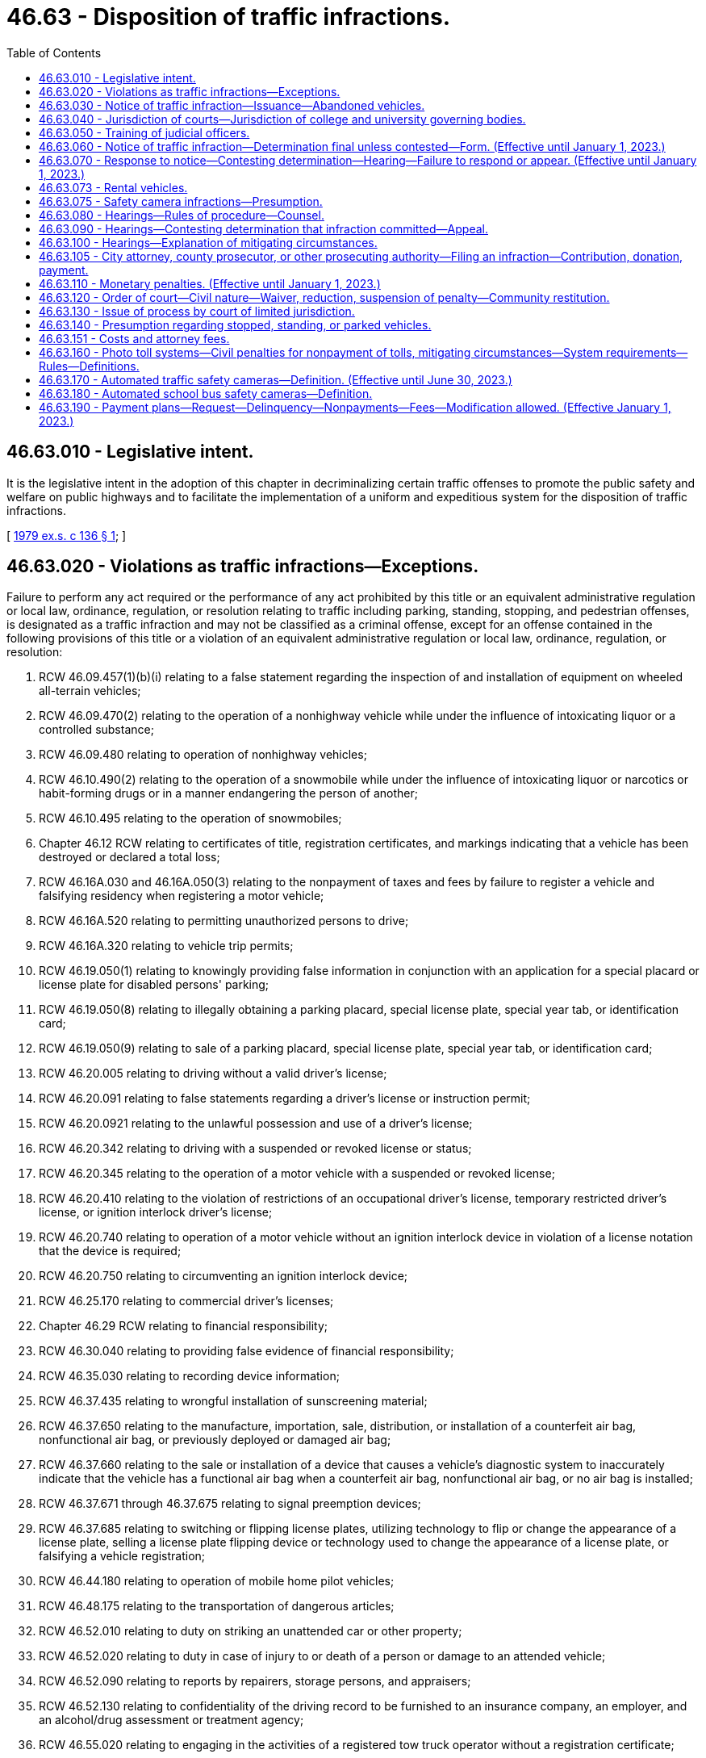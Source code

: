 = 46.63 - Disposition of traffic infractions.
:toc:

== 46.63.010 - Legislative intent.
It is the legislative intent in the adoption of this chapter in decriminalizing certain traffic offenses to promote the public safety and welfare on public highways and to facilitate the implementation of a uniform and expeditious system for the disposition of traffic infractions.

[ http://leg.wa.gov/CodeReviser/documents/sessionlaw/1979ex1c136.pdf?cite=1979%20ex.s.%20c%20136%20§%201[1979 ex.s. c 136 § 1]; ]

== 46.63.020 - Violations as traffic infractions—Exceptions.
Failure to perform any act required or the performance of any act prohibited by this title or an equivalent administrative regulation or local law, ordinance, regulation, or resolution relating to traffic including parking, standing, stopping, and pedestrian offenses, is designated as a traffic infraction and may not be classified as a criminal offense, except for an offense contained in the following provisions of this title or a violation of an equivalent administrative regulation or local law, ordinance, regulation, or resolution:

. RCW 46.09.457(1)(b)(i) relating to a false statement regarding the inspection of and installation of equipment on wheeled all-terrain vehicles;

. RCW 46.09.470(2) relating to the operation of a nonhighway vehicle while under the influence of intoxicating liquor or a controlled substance;

. RCW 46.09.480 relating to operation of nonhighway vehicles;

. RCW 46.10.490(2) relating to the operation of a snowmobile while under the influence of intoxicating liquor or narcotics or habit-forming drugs or in a manner endangering the person of another;

. RCW 46.10.495 relating to the operation of snowmobiles;

. Chapter 46.12 RCW relating to certificates of title, registration certificates, and markings indicating that a vehicle has been destroyed or declared a total loss;

. RCW 46.16A.030 and 46.16A.050(3) relating to the nonpayment of taxes and fees by failure to register a vehicle and falsifying residency when registering a motor vehicle;

. RCW 46.16A.520 relating to permitting unauthorized persons to drive;

. RCW 46.16A.320 relating to vehicle trip permits;

. RCW 46.19.050(1) relating to knowingly providing false information in conjunction with an application for a special placard or license plate for disabled persons' parking;

. RCW 46.19.050(8) relating to illegally obtaining a parking placard, special license plate, special year tab, or identification card;

. RCW 46.19.050(9) relating to sale of a parking placard, special license plate, special year tab, or identification card;

. RCW 46.20.005 relating to driving without a valid driver's license;

. RCW 46.20.091 relating to false statements regarding a driver's license or instruction permit;

. RCW 46.20.0921 relating to the unlawful possession and use of a driver's license;

. RCW 46.20.342 relating to driving with a suspended or revoked license or status;

. RCW 46.20.345 relating to the operation of a motor vehicle with a suspended or revoked license;

. RCW 46.20.410 relating to the violation of restrictions of an occupational driver's license, temporary restricted driver's license, or ignition interlock driver's license;

. RCW 46.20.740 relating to operation of a motor vehicle without an ignition interlock device in violation of a license notation that the device is required;

. RCW 46.20.750 relating to circumventing an ignition interlock device;

. RCW 46.25.170 relating to commercial driver's licenses;

. Chapter 46.29 RCW relating to financial responsibility;

. RCW 46.30.040 relating to providing false evidence of financial responsibility;

. RCW 46.35.030 relating to recording device information;

. RCW 46.37.435 relating to wrongful installation of sunscreening material;

. RCW 46.37.650 relating to the manufacture, importation, sale, distribution, or installation of a counterfeit air bag, nonfunctional air bag, or previously deployed or damaged air bag;

. RCW 46.37.660 relating to the sale or installation of a device that causes a vehicle's diagnostic system to inaccurately indicate that the vehicle has a functional air bag when a counterfeit air bag, nonfunctional air bag, or no air bag is installed;

. RCW 46.37.671 through 46.37.675 relating to signal preemption devices;

. RCW 46.37.685 relating to switching or flipping license plates, utilizing technology to flip or change the appearance of a license plate, selling a license plate flipping device or technology used to change the appearance of a license plate, or falsifying a vehicle registration;

. RCW 46.44.180 relating to operation of mobile home pilot vehicles;

. RCW 46.48.175 relating to the transportation of dangerous articles;

. RCW 46.52.010 relating to duty on striking an unattended car or other property;

. RCW 46.52.020 relating to duty in case of injury to or death of a person or damage to an attended vehicle;

. RCW 46.52.090 relating to reports by repairers, storage persons, and appraisers;

. RCW 46.52.130 relating to confidentiality of the driving record to be furnished to an insurance company, an employer, and an alcohol/drug assessment or treatment agency;

. RCW 46.55.020 relating to engaging in the activities of a registered tow truck operator without a registration certificate;

. RCW 46.55.035 relating to prohibited practices by tow truck operators;

. RCW 46.55.300 relating to vehicle immobilization;

. RCW 46.61.015 relating to obedience to police officers, flaggers, or firefighters;

. RCW 46.61.020 relating to refusal to give information to or cooperate with an officer;

. RCW 46.61.022 relating to failure to stop and give identification to an officer;

. RCW 46.61.024 relating to attempting to elude pursuing police vehicles;

. *RCW 46.61.212(4) relating to reckless endangerment of emergency or work zone workers;

. RCW 46.61.500 relating to reckless driving;

. RCW 46.61.502 and 46.61.504 relating to persons under the influence of intoxicating liquor or drugs;

. RCW 46.61.503 relating to a person under age twenty-one driving a motor vehicle after consuming alcohol;

. RCW 46.61.520 relating to vehicular homicide by motor vehicle;

. RCW 46.61.522 relating to vehicular assault;

. RCW 46.61.5249 relating to first degree negligent driving;

. RCW 46.61.527(4) relating to reckless endangerment of roadway workers;

. RCW 46.61.530 relating to racing of vehicles on highways;

. RCW 46.61.655(7) (a) and (b) relating to failure to secure a load;

. RCW 46.61.685 relating to leaving children in an unattended vehicle with the motor running;

. RCW 46.61.740 relating to theft of motor vehicle fuel;

. RCW 46.64.010 relating to unlawful cancellation of or attempt to cancel a traffic citation;

. RCW 46.64.048 relating to attempting, aiding, abetting, coercing, and committing crimes;

. Chapter 46.65 RCW relating to habitual traffic offenders;

. RCW 46.68.010 relating to false statements made to obtain a refund;

. Chapter 46.70 RCW relating to unfair motor vehicle business practices, except where that chapter provides for the assessment of monetary penalties of a civil nature;

. Chapter 46.72 RCW relating to the transportation of passengers in for hire vehicles;

. RCW 46.72A.060 relating to limousine carrier insurance;

. RCW 46.72A.070 relating to operation of a limousine without a vehicle certificate;

. RCW 46.72A.080 relating to false advertising by a limousine carrier;

. Chapter 46.80 RCW relating to motor vehicle wreckers;

. Chapter 46.82 RCW relating to driver's training schools;

. RCW 46.87.260 relating to alteration or forgery of a cab card, letter of authority, or other temporary authority issued under chapter 46.87 RCW;

. RCW 46.87.290 relating to operation of an unregistered or unlicensed vehicle under chapter 46.87 RCW.

[ http://lawfilesext.leg.wa.gov/biennium/2017-18/Pdf/Bills/Session%20Laws/House/2087.SL.pdf?cite=2018%20c%2018%20§%204[2018 c 18 § 4]; http://lawfilesext.leg.wa.gov/biennium/2015-16/Pdf/Bills/Session%20Laws/Senate/6160-S.SL.pdf?cite=2016%20c%20213%20§%204[2016 c 213 § 4]; http://lawfilesext.leg.wa.gov/biennium/2013-14/Pdf/Bills/Session%20Laws/House/2463-S.SL.pdf?cite=2014%20c%20124%20§%209[2014 c 124 § 9]; http://lawfilesext.leg.wa.gov/biennium/2013-14/Pdf/Bills/Session%20Laws/House/1632-S.SL.pdf?cite=2013%202nd%20sp.s.%20c%2023%20§%2021[2013 2nd sp.s. c 23 § 21]; http://lawfilesext.leg.wa.gov/biennium/2013-14/Pdf/Bills/Session%20Laws/House/1944-S.SL.pdf?cite=2013%20c%20135%20§%202[2013 c 135 § 2]; http://lawfilesext.leg.wa.gov/biennium/2009-10/Pdf/Bills/Session%20Laws/House/2464-S.SL.pdf?cite=2010%20c%20252%20§%203[2010 c 252 § 3]; http://lawfilesext.leg.wa.gov/biennium/2009-10/Pdf/Bills/Session%20Laws/Senate/6379.SL.pdf?cite=2010%20c%20161%20§%201125[2010 c 161 § 1125]; http://lawfilesext.leg.wa.gov/biennium/2009-10/Pdf/Bills/Session%20Laws/Senate/6239-S.SL.pdf?cite=2010%20c%208%20§%209077[2010 c 8 § 9077]; http://lawfilesext.leg.wa.gov/biennium/2009-10/Pdf/Bills/Session%20Laws/Senate/5574-S.SL.pdf?cite=2009%20c%20485%20§%206[2009 c 485 § 6]; http://lawfilesext.leg.wa.gov/biennium/2007-08/Pdf/Bills/Session%20Laws/House/3254-S2.SL.pdf?cite=2008%20c%20282%20§%2011[2008 c 282 § 11]; http://lawfilesext.leg.wa.gov/biennium/2005-06/Pdf/Bills/Session%20Laws/House/1478-S.SL.pdf?cite=2005%20c%20431%20§%202[2005 c 431 § 2]; http://lawfilesext.leg.wa.gov/biennium/2005-06/Pdf/Bills/Session%20Laws/House/1241.SL.pdf?cite=2005%20c%20323%20§%203[2005 c 323 § 3]; http://lawfilesext.leg.wa.gov/biennium/2005-06/Pdf/Bills/Session%20Laws/House/1113-S.SL.pdf?cite=2005%20c%20183%20§%2010[2005 c 183 § 10]; http://lawfilesext.leg.wa.gov/biennium/2003-04/Pdf/Bills/Session%20Laws/House/2660-S.SL.pdf?cite=2004%20c%2095%20§%2014[2004 c 95 § 14]; http://lawfilesext.leg.wa.gov/biennium/2003-04/Pdf/Bills/Session%20Laws/Senate/5117-S.SL.pdf?cite=2003%20c%2033%20§%204[2003 c 33 § 4]; http://lawfilesext.leg.wa.gov/biennium/2001-02/Pdf/Bills/Session%20Laws/House/1895.SL.pdf?cite=2001%20c%20325%20§%204[2001 c 325 § 4]; http://lawfilesext.leg.wa.gov/biennium/1999-00/Pdf/Bills/Session%20Laws/Senate/5301.SL.pdf?cite=1999%20c%2086%20§%206[1999 c 86 § 6]; http://lawfilesext.leg.wa.gov/biennium/1997-98/Pdf/Bills/Session%20Laws/Senate/6190-S2.SL.pdf?cite=1998%20c%20294%20§%203[1998 c 294 § 3]; prior:  1997 c 229 § 13; http://lawfilesext.leg.wa.gov/biennium/1997-98/Pdf/Bills/Session%20Laws/Senate/5060-S.SL.pdf?cite=1997%20c%2066%20§%208[1997 c 66 § 8]; prior:  1996 c 307 § 6; http://lawfilesext.leg.wa.gov/biennium/1995-96/Pdf/Bills/Session%20Laws/House/2150-S.SL.pdf?cite=1996%20c%20287%20§%207[1996 c 287 § 7]; http://lawfilesext.leg.wa.gov/biennium/1995-96/Pdf/Bills/Session%20Laws/House/2692.SL.pdf?cite=1996%20c%2093%20§%203[1996 c 93 § 3]; http://lawfilesext.leg.wa.gov/biennium/1995-96/Pdf/Bills/Session%20Laws/House/2551.SL.pdf?cite=1996%20c%2087%20§%2021[1996 c 87 § 21]; http://lawfilesext.leg.wa.gov/biennium/1995-96/Pdf/Bills/Session%20Laws/Senate/6489.SL.pdf?cite=1996%20c%2031%20§%203[1996 c 31 § 3]; prior:  1995 1st sp.s. c 16 § 1; http://lawfilesext.leg.wa.gov/biennium/1995-96/Pdf/Bills/Session%20Laws/Senate/5141-S.SL.pdf?cite=1995%20c%20332%20§%2016[1995 c 332 § 16]; http://lawfilesext.leg.wa.gov/biennium/1995-96/Pdf/Bills/Session%20Laws/Senate/5685-S.SL.pdf?cite=1995%20c%20256%20§%2025[1995 c 256 § 25]; prior:  1994 c 275 § 33; http://lawfilesext.leg.wa.gov/biennium/1993-94/Pdf/Bills/Session%20Laws/Senate/5995-S.SL.pdf?cite=1994%20c%20141%20§%202[1994 c 141 § 2]; http://lawfilesext.leg.wa.gov/biennium/1993-94/Pdf/Bills/Session%20Laws/House/1741-S.SL.pdf?cite=1993%20c%20501%20§%208[1993 c 501 § 8]; http://lawfilesext.leg.wa.gov/biennium/1991-92/Pdf/Bills/Session%20Laws/Senate/6140.SL.pdf?cite=1992%20c%2032%20§%204[1992 c 32 § 4]; http://lawfilesext.leg.wa.gov/biennium/1991-92/Pdf/Bills/Session%20Laws/House/1704-S.SL.pdf?cite=1991%20c%20339%20§%2027[1991 c 339 § 27]; prior:  1990 c 250 § 59; http://leg.wa.gov/CodeReviser/documents/sessionlaw/1990c95.pdf?cite=1990%20c%2095%20§%203[1990 c 95 § 3]; prior:  1989 c 353 § 8; http://leg.wa.gov/CodeReviser/documents/sessionlaw/1989c178.pdf?cite=1989%20c%20178%20§%2027[1989 c 178 § 27]; http://leg.wa.gov/CodeReviser/documents/sessionlaw/1989c111.pdf?cite=1989%20c%20111%20§%2020[1989 c 111 § 20]; prior:  1987 c 388 § 11; http://leg.wa.gov/CodeReviser/documents/sessionlaw/1987c247.pdf?cite=1987%20c%20247%20§%206[1987 c 247 § 6]; http://leg.wa.gov/CodeReviser/documents/sessionlaw/1987c244.pdf?cite=1987%20c%20244%20§%2055[1987 c 244 § 55]; http://leg.wa.gov/CodeReviser/documents/sessionlaw/1987c181.pdf?cite=1987%20c%20181%20§%202[1987 c 181 § 2]; http://leg.wa.gov/CodeReviser/documents/sessionlaw/1986c186.pdf?cite=1986%20c%20186%20§%203[1986 c 186 § 3]; prior:  1985 c 377 § 28; http://leg.wa.gov/CodeReviser/documents/sessionlaw/1985c353.pdf?cite=1985%20c%20353%20§%202[1985 c 353 § 2]; http://leg.wa.gov/CodeReviser/documents/sessionlaw/1985c302.pdf?cite=1985%20c%20302%20§%207[1985 c 302 § 7]; http://leg.wa.gov/CodeReviser/documents/sessionlaw/1983c164.pdf?cite=1983%20c%20164%20§%206[1983 c 164 § 6]; http://leg.wa.gov/CodeReviser/documents/sessionlaw/1982c10.pdf?cite=1982%20c%2010%20§%2012[1982 c 10 § 12]; prior:  1981 c 318 § 2; http://leg.wa.gov/CodeReviser/documents/sessionlaw/1981c19.pdf?cite=1981%20c%2019%20§%201[1981 c 19 § 1]; http://leg.wa.gov/CodeReviser/documents/sessionlaw/1980c148.pdf?cite=1980%20c%20148%20§%207[1980 c 148 § 7]; http://leg.wa.gov/CodeReviser/documents/sessionlaw/1979ex1c136.pdf?cite=1979%20ex.s.%20c%20136%20§%202[1979 ex.s. c 136 § 2]; ]

== 46.63.030 - Notice of traffic infraction—Issuance—Abandoned vehicles.
. A law enforcement officer has the authority to issue a notice of traffic infraction:

.. When the infraction is committed in the officer's presence, except as provided in RCW 46.09.485;

.. When the officer is acting upon the request of a law enforcement officer in whose presence the traffic infraction was committed;

.. If an officer investigating at the scene of a motor vehicle accident has reasonable cause to believe that the driver of a motor vehicle involved in the accident has committed a traffic infraction;

.. When the infraction is detected through the use of an automated traffic safety camera under RCW 46.63.170; or

.. When the infraction is detected through the use of an automated school bus safety camera under RCW 46.63.180.

. A court may issue a notice of traffic infraction upon receipt of a written statement of the officer that there is reasonable cause to believe that an infraction was committed.

. If any motor vehicle without a driver is found parked, standing, or stopped in violation of this title or an equivalent administrative regulation or local law, ordinance, regulation, or resolution, the officer finding the vehicle shall take its registration number and may take any other information displayed on the vehicle which may identify its user, and shall conspicuously affix to the vehicle a notice of traffic infraction.

. In the case of failure to redeem an abandoned vehicle under RCW 46.55.120, upon receiving a complaint by a registered tow truck operator that has incurred costs in removing, storing, and disposing of an abandoned vehicle, an officer of the law enforcement agency responsible for directing the removal of the vehicle shall send a notice of infraction by certified mail to the last known address of the person responsible under RCW 46.55.105. The notice must be entitled "Littering—Abandoned Vehicle" and give notice of the monetary penalty. The officer shall append to the notice of infraction, on a form prescribed by the department of licensing, a notice indicating the amount of costs incurred as a result of removing, storing, and disposing of the abandoned vehicle, less any amount realized at auction, and a statement that monetary penalties for the infraction will not be considered as having been paid until the monetary penalty payable under this chapter has been paid and the court is satisfied that the person has made restitution in the amount of the deficiency remaining after disposal of the vehicle.

[ http://lawfilesext.leg.wa.gov/biennium/2013-14/Pdf/Bills/Session%20Laws/House/1632-S.SL.pdf?cite=2013%202nd%20sp.s.%20c%2023%20§%2023[2013 2nd sp.s. c 23 § 23]; http://lawfilesext.leg.wa.gov/biennium/2011-12/Pdf/Bills/Session%20Laws/Senate/5540-S.SL.pdf?cite=2011%20c%20375%20§%205[2011 c 375 § 5]; http://lawfilesext.leg.wa.gov/biennium/2011-12/Pdf/Bills/Session%20Laws/Senate/5540-S.SL.pdf?cite=2011%20c%20375%20§%204[2011 c 375 § 4]; http://lawfilesext.leg.wa.gov/biennium/2009-10/Pdf/Bills/Session%20Laws/Senate/6499-S.SL.pdf?cite=2010%20c%20249%20§%205[2010 c 249 § 5]; http://lawfilesext.leg.wa.gov/biennium/2007-08/Pdf/Bills/Session%20Laws/Senate/5391-S.SL.pdf?cite=2007%20c%20101%20§%201[2007 c 101 § 1]; http://lawfilesext.leg.wa.gov/biennium/2005-06/Pdf/Bills/Session%20Laws/Senate/5060-S.SL.pdf?cite=2005%20c%20167%20§%202[2005 c 167 § 2]; http://lawfilesext.leg.wa.gov/biennium/2003-04/Pdf/Bills/Session%20Laws/House/2475-S.SL.pdf?cite=2004%20c%20231%20§%202[2004 c 231 § 2]; http://lawfilesext.leg.wa.gov/biennium/2001-02/Pdf/Bills/Session%20Laws/Senate/6748-S.SL.pdf?cite=2002%20c%20279%20§%2014[2002 c 279 § 14]; http://lawfilesext.leg.wa.gov/biennium/1995-96/Pdf/Bills/Session%20Laws/Senate/5445.SL.pdf?cite=1995%20c%20219%20§%205[1995 c 219 § 5]; http://lawfilesext.leg.wa.gov/biennium/1993-94/Pdf/Bills/Session%20Laws/House/2629-S.SL.pdf?cite=1994%20c%20176%20§%203[1994 c 176 § 3]; http://leg.wa.gov/CodeReviser/documents/sessionlaw/1987c66.pdf?cite=1987%20c%2066%20§%202[1987 c 66 § 2]; http://leg.wa.gov/CodeReviser/documents/sessionlaw/1980c128.pdf?cite=1980%20c%20128%20§%2010[1980 c 128 § 10]; http://leg.wa.gov/CodeReviser/documents/sessionlaw/1979ex1c136.pdf?cite=1979%20ex.s.%20c%20136%20§%203[1979 ex.s. c 136 § 3]; ]

== 46.63.040 - Jurisdiction of courts—Jurisdiction of college and university governing bodies.
. All violations of state law, local law, ordinance, regulation, or resolution designated as traffic infractions in RCW 46.63.020 may be heard and determined by a district court, except as otherwise provided in this section.

. Any municipal court has the authority to hear and determine traffic infractions pursuant to this chapter.

. Any city or town with a municipal court may contract with the county to have traffic infractions committed within the city or town adjudicated by a district court.

. District court commissioners have the authority to hear and determine traffic infractions pursuant to this chapter.

. Any district or municipal court may refer juveniles age sixteen or seventeen who are enrolled in school to a youth court, as defined in RCW 3.72.005 or 13.40.020, for traffic infractions.

. The boards of regents of the state universities, and the boards of trustees of the regional universities and of The Evergreen State College have the authority to hear and determine traffic infractions under RCW 28B.10.560.

[ http://lawfilesext.leg.wa.gov/biennium/2001-02/Pdf/Bills/Session%20Laws/Senate/5692.SL.pdf?cite=2002%20c%20237%20§%2020[2002 c 237 § 20]; http://leg.wa.gov/CodeReviser/documents/sessionlaw/1984c258.pdf?cite=1984%20c%20258%20§%20137[1984 c 258 § 137]; http://leg.wa.gov/CodeReviser/documents/sessionlaw/1983c221.pdf?cite=1983%20c%20221%20§%202[1983 c 221 § 2]; http://leg.wa.gov/CodeReviser/documents/sessionlaw/1979ex1c136.pdf?cite=1979%20ex.s.%20c%20136%20§%206[1979 ex.s. c 136 § 6]; ]

== 46.63.050 - Training of judicial officers.
All judges and court commissioners adjudicating traffic infractions shall complete such training requirements as are promulgated by the supreme court.

[ http://leg.wa.gov/CodeReviser/documents/sessionlaw/1979ex1c136.pdf?cite=1979%20ex.s.%20c%20136%20§%207[1979 ex.s. c 136 § 7]; ]

== 46.63.060 - Notice of traffic infraction—Determination final unless contested—Form. (Effective until January 1, 2023.)
. A notice of traffic infraction represents a determination that an infraction has been committed. The determination will be final unless contested as provided in this chapter.

. The form for the notice of traffic infraction shall be prescribed by rule of the supreme court and shall include the following:

.. A statement that the notice represents a determination that a traffic infraction has been committed by the person named in the notice and that the determination shall be final unless contested as provided in this chapter;

.. A statement that a traffic infraction is a noncriminal offense for which imprisonment may not be imposed as a sanction; that the penalty for a traffic infraction may include sanctions against the person's driver's license including suspension, revocation, or denial; that the penalty for a traffic infraction related to standing, stopping, or parking may include nonrenewal of the vehicle registration;

.. A statement of the specific traffic infraction for which the notice was issued;

.. A statement of the monetary penalty established for the traffic infraction;

.. A statement of the options provided in this chapter for responding to the notice and the procedures necessary to exercise these options;

.. A statement that at any hearing to contest the determination the state has the burden of proving, by a preponderance of the evidence, that the infraction was committed; and that the person may subpoena witnesses including the officer who issued the notice of infraction;

.. A statement that at any hearing requested for the purpose of explaining mitigating circumstances surrounding the commission of the infraction the person will be deemed to have committed the infraction and may not subpoena witnesses;

.. A statement that the person must respond to the notice as provided in this chapter within fifteen days or the person's driver's license or driving privilege may be suspended by the department until any penalties imposed pursuant to this chapter have been satisfied; and

.. A statement that failure to appear at a hearing requested for the purpose of contesting the determination or for the purpose of explaining mitigating circumstances may result in the suspension of the person's driver's license or driving privilege, or in the case of a standing, stopping, or parking violation, refusal of the department to renew the vehicle registration, until any penalties imposed pursuant to this chapter have been satisfied.

. [Empty]
.. A form for a notice of traffic infraction printed after July 22, 2011, must include a statement that the person may be able to enter into a payment plan with the court under RCW 46.63.110.

.. The forms for a notice of traffic infraction must include the changes in section 1, chapter 170, Laws of 2013 by July 1, 2015.

[ http://lawfilesext.leg.wa.gov/biennium/2013-14/Pdf/Bills/Session%20Laws/House/1265-S.SL.pdf?cite=2013%20c%20170%20§%201[2013 c 170 § 1]; http://lawfilesext.leg.wa.gov/biennium/2011-12/Pdf/Bills/Session%20Laws/House/1483-S.SL.pdf?cite=2011%20c%20233%20§%201[2011 c 233 § 1]; http://lawfilesext.leg.wa.gov/biennium/2005-06/Pdf/Bills/Session%20Laws/House/1650-S.SL.pdf?cite=2006%20c%20270%20§%202[2006 c 270 § 2]; http://lawfilesext.leg.wa.gov/biennium/1993-94/Pdf/Bills/Session%20Laws/House/1741-S.SL.pdf?cite=1993%20c%20501%20§%209[1993 c 501 § 9]; http://leg.wa.gov/CodeReviser/documents/sessionlaw/1984c224.pdf?cite=1984%20c%20224%20§%202[1984 c 224 § 2]; http://leg.wa.gov/CodeReviser/documents/sessionlaw/1982ex1c14.pdf?cite=1982%201st%20ex.s.%20c%2014%20§%202[1982 1st ex.s. c 14 § 2]; http://leg.wa.gov/CodeReviser/documents/sessionlaw/1980c128.pdf?cite=1980%20c%20128%20§%201[1980 c 128 § 1]; http://leg.wa.gov/CodeReviser/documents/sessionlaw/1979ex1c136.pdf?cite=1979%20ex.s.%20c%20136%20§%208[1979 ex.s. c 136 § 8]; ]

== 46.63.070 - Response to notice—Contesting determination—Hearing—Failure to respond or appear. (Effective until January 1, 2023.)
. Any person who receives a notice of traffic infraction shall respond to such notice as provided in this section within fifteen days of the date of the notice.

. If the person determined to have committed the infraction does not contest the determination the person shall respond by completing the appropriate portion of the notice of infraction and submitting it, either by mail or in person, to the court specified on the notice. A check or money order in the amount of the penalty prescribed for the infraction must be submitted with the response. When a response which does not contest the determination is received, an appropriate order shall be entered in the court's records, and a record of the response and order shall be furnished to the department in accordance with RCW 46.20.270.

. If the person determined to have committed the infraction wishes to contest the determination the person shall respond by completing the portion of the notice of infraction requesting a hearing and submitting it, either by mail or in person, to the court specified on the notice. The court shall notify the person in writing of the time, place, and date of the hearing, and that date shall not be sooner than seven days from the date of the notice, except by agreement.

. If the person determined to have committed the infraction does not contest the determination but wishes to explain mitigating circumstances surrounding the infraction the person shall respond by completing the portion of the notice of infraction requesting a hearing for that purpose and submitting it, either by mail or in person, to the court specified on the notice. The court shall notify the person in writing of the time, place, and date of the hearing.

. [Empty]
.. Except as provided in (b), (c), and (d) of this subsection, in hearings conducted pursuant to subsections (3) and (4) of this section, the court may defer findings, or in a hearing to explain mitigating circumstances may defer entry of its order, for up to one year and impose conditions upon the defendant the court deems appropriate. Upon deferring findings, the court may assess costs as the court deems appropriate for administrative processing. If at the end of the deferral period the defendant has met all conditions and has not been determined to have committed another traffic infraction, the court may dismiss the infraction.

.. A person may not receive more than one deferral within a seven-year period for traffic infractions for moving violations and more than one deferral within a seven-year period for traffic infractions for nonmoving violations.

.. A person who is the holder of a commercial driver's license or who was operating a commercial motor vehicle at the time of the violation may not receive a deferral under this section.

.. A person who commits negligent driving in the second degree with a vulnerable user victim may not receive a deferral for this infraction under this section.

. If any person issued a notice of traffic infraction:

.. Fails to respond to the notice of traffic infraction as provided in subsection (2) of this section; or

.. Fails to appear at a hearing requested pursuant to subsection (3) or (4) of this section;

the court shall enter an appropriate order assessing the monetary penalty prescribed for the traffic infraction and any other penalty authorized by this chapter and shall notify the department in accordance with RCW 46.20.270, of the failure to respond to the notice of infraction or to appear at a requested hearing.

[ http://lawfilesext.leg.wa.gov/biennium/2011-12/Pdf/Bills/Session%20Laws/Senate/5326-S.SL.pdf?cite=2011%20c%20372%20§%203[2011 c 372 § 3]; http://lawfilesext.leg.wa.gov/biennium/2005-06/Pdf/Bills/Session%20Laws/Senate/6552-S.SL.pdf?cite=2006%20c%20327%20§%207[2006 c 327 § 7]; http://lawfilesext.leg.wa.gov/biennium/2003-04/Pdf/Bills/Session%20Laws/House/2532-S.SL.pdf?cite=2004%20c%20187%20§%2010[2004 c 187 § 10]; http://lawfilesext.leg.wa.gov/biennium/1999-00/Pdf/Bills/Session%20Laws/House/2776-S.SL.pdf?cite=2000%20c%20110%20§%201[2000 c 110 § 1]; http://lawfilesext.leg.wa.gov/biennium/1993-94/Pdf/Bills/Session%20Laws/House/1741-S.SL.pdf?cite=1993%20c%20501%20§%2010[1993 c 501 § 10]; http://leg.wa.gov/CodeReviser/documents/sessionlaw/1984c224.pdf?cite=1984%20c%20224%20§%203[1984 c 224 § 3]; http://leg.wa.gov/CodeReviser/documents/sessionlaw/1982ex1c14.pdf?cite=1982%201st%20ex.s.%20c%2014%20§%203[1982 1st ex.s. c 14 § 3]; http://leg.wa.gov/CodeReviser/documents/sessionlaw/1980c128.pdf?cite=1980%20c%20128%20§%202[1980 c 128 § 2]; http://leg.wa.gov/CodeReviser/documents/sessionlaw/1979ex1c136.pdf?cite=1979%20ex.s.%20c%20136%20§%209[1979 ex.s. c 136 § 9]; ]

== 46.63.073 - Rental vehicles.
. In the event a traffic infraction is based on a vehicle's identification, and the registered owner of the vehicle is a rental car business, the law enforcement agency shall, before a notice of infraction may be issued, provide a written notice to the rental car business that a notice of infraction may be issued to the rental car business if the rental car business does not, within thirty days of receiving the written notice, provide to the issuing agency by return mail:

.. A statement under oath stating the name and known mailing address of the individual driving or renting the vehicle when the infraction occurred; or

.. A statement under oath that the business is unable to determine who was driving or renting the vehicle at the time the infraction occurred because the vehicle was stolen at the time of the infraction. A statement provided under this subsection must be accompanied by a copy of a filed police report regarding the vehicle theft.

Timely mailing of this statement to the issuing law enforcement agency relieves a rental car business of any liability under this chapter for the notice of infraction. In lieu of identifying the vehicle operator, the rental car business may pay the applicable penalty. If appropriate under the circumstances, a renter identified under (a) of this subsection is responsible for an infraction. For the purpose of this subsection, a "traffic infraction based on a vehicle's identification" includes, but is not limited to, parking infractions, high occupancy toll lane violations, and violations recorded by automated traffic safety cameras.

. In the event a parking infraction is issued by a private parking facility and is based on a vehicle's identification, and the registered owner of the vehicle is a rental car business, the parking facility shall, before a notice of infraction may be issued, provide a written notice to the rental car business that a notice of infraction may be issued to the rental car business if the rental car business does not, within thirty days of receiving the written notice, provide to the parking facility by return mail:

.. A statement under oath stating the name and known mailing address of the individual driving or renting the vehicle when the infraction occurred; or

.. A statement under oath that the business is unable to determine who was driving or renting the vehicle at the time the infraction occurred because the vehicle was stolen at the time of the infraction. A statement provided under this subsection must be accompanied by a copy of a filed police report regarding the vehicle theft.

Timely mailing of this statement to the parking facility relieves a rental car business of any liability under this chapter for the notice of infraction. In lieu of identifying the vehicle operator, the rental car business may pay the applicable penalty. For the purpose of this subsection, a "parking infraction based on a vehicle's identification" is limited to parking infractions occurring on a private parking facility's premises.

[ http://lawfilesext.leg.wa.gov/biennium/2015-16/Pdf/Bills/Session%20Laws/Senate/5100.SL.pdf?cite=2015%20c%20189%20§%202[2015 c 189 § 2]; http://lawfilesext.leg.wa.gov/biennium/2007-08/Pdf/Bills/Session%20Laws/House/1371.SL.pdf?cite=2007%20c%20372%20§%201[2007 c 372 § 1]; http://lawfilesext.leg.wa.gov/biennium/2005-06/Pdf/Bills/Session%20Laws/House/1999.SL.pdf?cite=2005%20c%20331%20§%202[2005 c 331 § 2]; ]

== 46.63.075 - Safety camera infractions—Presumption.
. In a traffic infraction case involving an infraction detected through the use of an automated traffic safety camera under RCW 46.63.170 or detected through the use of an automated school bus safety camera under RCW 46.63.180, proof that the particular vehicle described in the notice of traffic infraction was in violation of any such provision of RCW 46.63.170 and 46.63.180, together with proof that the person named in the notice of traffic infraction was at the time of the violation the registered owner of the vehicle, constitutes in evidence a prima facie presumption that the registered owner of the vehicle was the person in control of the vehicle at the point where, and for the time during which, the violation occurred.

. This presumption may be overcome only if the registered owner states, under oath, in a written statement to the court or in testimony before the court that the vehicle involved was, at the time, stolen or in the care, custody, or control of some person other than the registered owner.

[ http://lawfilesext.leg.wa.gov/biennium/2011-12/Pdf/Bills/Session%20Laws/Senate/6444-S.SL.pdf?cite=2012%20c%2083%20§%206[2012 c 83 § 6]; http://lawfilesext.leg.wa.gov/biennium/2011-12/Pdf/Bills/Session%20Laws/Senate/5540-S.SL.pdf?cite=2011%20c%20375%20§%207[2011 c 375 § 7]; http://lawfilesext.leg.wa.gov/biennium/2011-12/Pdf/Bills/Session%20Laws/Senate/5540-S.SL.pdf?cite=2011%20c%20375%20§%206[2011 c 375 § 6]; http://lawfilesext.leg.wa.gov/biennium/2009-10/Pdf/Bills/Session%20Laws/Senate/6499-S.SL.pdf?cite=2010%20c%20249%20§%207[2010 c 249 § 7]; http://lawfilesext.leg.wa.gov/biennium/2005-06/Pdf/Bills/Session%20Laws/Senate/5060-S.SL.pdf?cite=2005%20c%20167%20§%203[2005 c 167 § 3]; http://lawfilesext.leg.wa.gov/biennium/2003-04/Pdf/Bills/Session%20Laws/House/2475-S.SL.pdf?cite=2004%20c%20231%20§%203[2004 c 231 § 3]; ]

== 46.63.080 - Hearings—Rules of procedure—Counsel.
. Procedures for the conduct of all hearings provided for in this chapter may be established by rule of the supreme court.

. Any person subject to proceedings under this chapter may be represented by counsel.

. The attorney representing the state, county, city, or town may appear in any proceedings under this chapter but need not appear, notwithstanding any statute or rule of court to the contrary.

[ http://leg.wa.gov/CodeReviser/documents/sessionlaw/1981c19.pdf?cite=1981%20c%2019%20§%202[1981 c 19 § 2]; http://leg.wa.gov/CodeReviser/documents/sessionlaw/1979ex1c136.pdf?cite=1979%20ex.s.%20c%20136%20§%2010[1979 ex.s. c 136 § 10]; ]

== 46.63.090 - Hearings—Contesting determination that infraction committed—Appeal.
. A hearing held for the purpose of contesting the determination that an infraction has been committed shall be without a jury.

. The court may consider the notice of traffic infraction and any other written report made under oath submitted by the officer who issued the notice or whose written statement was the basis for the issuance of the notice in lieu of the officer's personal appearance at the hearing. The person named in the notice may subpoena witnesses, including the officer, and has the right to present evidence and examine witnesses present in court.

. The burden of proof is upon the state to establish the commission of the infraction by a preponderance of the evidence.

. After consideration of the evidence and argument the court shall determine whether the infraction was committed. Where it has not been established that the infraction was committed an order dismissing the notice shall be entered in the court's records. Where it has been established that the infraction was committed an appropriate order shall be entered in the court's records. A record of the court's determination and order shall be furnished to the department in accordance with RCW 46.20.270 as now or hereafter amended.

. An appeal from the court's determination or order shall be to the superior court. The decision of the superior court is subject only to discretionary review pursuant to Rule 2.3 of the Rules of Appellate Procedure.

[ http://leg.wa.gov/CodeReviser/documents/sessionlaw/1980c128.pdf?cite=1980%20c%20128%20§%203[1980 c 128 § 3]; http://leg.wa.gov/CodeReviser/documents/sessionlaw/1979ex1c136.pdf?cite=1979%20ex.s.%20c%20136%20§%2011[1979 ex.s. c 136 § 11]; ]

== 46.63.100 - Hearings—Explanation of mitigating circumstances.
. A hearing held for the purpose of allowing a person to explain mitigating circumstances surrounding the commission of an infraction shall be an informal proceeding. The person may not subpoena witnesses. The determination that an infraction has been committed may not be contested at a hearing held for the purpose of explaining mitigating circumstances.

. After the court has heard the explanation of the circumstances surrounding the commission of the infraction an appropriate order shall be entered in the court's records. A record of the court's determination and order shall be furnished to the department in accordance with RCW 46.20.270 as now or hereafter amended.

. There may be no appeal from the court's determination or order.

[ http://leg.wa.gov/CodeReviser/documents/sessionlaw/1979ex1c136.pdf?cite=1979%20ex.s.%20c%20136%20§%2012[1979 ex.s. c 136 § 12]; ]

== 46.63.105 - City attorney, county prosecutor, or other prosecuting authority—Filing an infraction—Contribution, donation, payment.
A city attorney, county prosecutor, or other prosecuting authority may not dismiss, amend, or agree not to file an infraction in exchange for a contribution, donation, or payment to any person, corporation, or organization. This does not prohibit:

. Contribution, donation, or payment to any specific fund authorized by state statute;

. The collection of costs associated with actual supervision, treatment, or collection of restitution under agreements to defer or divert; or

. Dismissal following payment that is authorized by any other statute.

[ http://lawfilesext.leg.wa.gov/biennium/2007-08/Pdf/Bills/Session%20Laws/Senate/6100-S.SL.pdf?cite=2007%20c%20367%20§%202[2007 c 367 § 2]; ]

== 46.63.110 - Monetary penalties. (Effective until January 1, 2023.)
. A person found to have committed a traffic infraction shall be assessed a monetary penalty. No penalty may exceed two hundred and fifty dollars for each offense unless authorized by this chapter or title.

. The monetary penalty for a violation of (a) RCW 46.55.105(2) is two hundred fifty dollars for each offense; (b) RCW 46.61.210(1) is five hundred dollars for each offense. No penalty assessed under this subsection (2) may be reduced.

. The supreme court shall prescribe by rule a schedule of monetary penalties for designated traffic infractions. This rule shall also specify the conditions under which local courts may exercise discretion in assessing fines and penalties for traffic infractions. The legislature respectfully requests the supreme court to adjust this schedule every two years for inflation.

. There shall be a penalty of twenty-five dollars for failure to respond to a notice of traffic infraction except where the infraction relates to parking as defined by local law, ordinance, regulation, or resolution or failure to pay a monetary penalty imposed pursuant to this chapter. A local legislative body may set a monetary penalty not to exceed twenty-five dollars for failure to respond to a notice of traffic infraction relating to parking as defined by local law, ordinance, regulation, or resolution. The local court, whether a municipal, police, or district court, shall impose the monetary penalty set by the local legislative body.

. Monetary penalties provided for in chapter 46.70 RCW which are civil in nature and penalties which may be assessed for violations of chapter 46.44 RCW relating to size, weight, and load of motor vehicles are not subject to the limitation on the amount of monetary penalties which may be imposed pursuant to this chapter.

. Whenever a monetary penalty, fee, cost, assessment, or other monetary obligation is imposed by a court under this chapter, it is immediately payable and is enforceable as a civil judgment under Title 6 RCW. If the court determines, in its discretion, that a person is not able to pay a monetary obligation in full, and not more than one year has passed since the later of July 1, 2005, or the date the monetary obligation initially became due and payable, the court shall enter into a payment plan with the person, unless the person has previously been granted a payment plan with respect to the same monetary obligation, or unless the person is in noncompliance of any existing or prior payment plan, in which case the court may, at its discretion, implement a payment plan. If the court has notified the department that the person has failed to pay or comply and the person has subsequently entered into a payment plan and made an initial payment, the court shall notify the department that the infraction has been adjudicated, and the department shall rescind any suspension of the person's driver's license or driver's privilege based on failure to respond to that infraction. "Payment plan," as used in this section, means a plan that requires reasonable payments based on the financial ability of the person to pay. The person may voluntarily pay an amount at any time in addition to the payments required under the payment plan.

.. If a payment required to be made under the payment plan is delinquent or the person fails to complete a community restitution program on or before the time established under the payment plan, unless the court determines good cause therefor and adjusts the payment plan or the community restitution plan accordingly, the court may refer the unpaid monetary penalty, fee, cost, assessment, or other monetary obligation for civil enforcement until all monetary obligations, including those imposed under subsections (3) and (4) of this section, have been paid, and court authorized community restitution has been completed, or until the court has entered into a new time payment or community restitution agreement with the person. For those infractions subject to suspension under RCW 46.20.289, the court shall notify the department of the person's failure to meet the conditions of the plan, and the department shall suspend the person's driver's license or driving privileges.

.. If a person has not entered into a payment plan with the court and has not paid the monetary obligation in full on or before the time established for payment, the court may refer the unpaid monetary penalty, fee, cost, assessment, or other monetary obligation to a collections agency until all monetary obligations have been paid, including those imposed under subsections (3) and (4) of this section, or until the person has entered into a payment plan under this section. For those infractions subject to suspension under RCW 46.20.289, the court shall notify the department of the person's delinquency, and the department shall suspend the person's driver's license or driving privileges.

.. If the payment plan is to be administered by the court, the court may assess the person a reasonable administrative fee to be wholly retained by the city or county with jurisdiction. The administrative fee shall not exceed ten dollars per infraction or twenty-five dollars per payment plan, whichever is less.

.. Nothing in this section precludes a court from contracting with outside entities to administer its payment plan system. When outside entities are used for the administration of a payment plan, the court may assess the person a reasonable fee for such administrative services, which fee may be calculated on a periodic, percentage, or other basis.

.. If a court authorized community restitution program for offenders is available in the jurisdiction, the court may allow conversion of all or part of the monetary obligations due under this section to court authorized community restitution in lieu of time payments if the person is unable to make reasonable time payments.

. In addition to any other penalties imposed under this section and not subject to the limitation of subsection (1) of this section, a person found to have committed a traffic infraction shall be assessed:

.. A fee of five dollars per infraction. Under no circumstances shall this fee be reduced or waived. Revenue from this fee shall be forwarded to the state treasurer for deposit in the emergency medical services and trauma care system trust account under RCW 70.168.040;

.. A fee of ten dollars per infraction. Under no circumstances shall this fee be reduced or waived. Revenue from this fee shall be forwarded to the state treasurer for deposit in the Washington auto theft prevention authority account; and

.. A fee of five dollars per infraction. Under no circumstances shall this fee be reduced or waived. Revenue from this fee shall be forwarded to the state treasurer for deposit in the traumatic brain injury account established in RCW 74.31.060.

. [Empty]
.. In addition to any other penalties imposed under this section and not subject to the limitation of subsection (1) of this section, a person found to have committed a traffic infraction other than of RCW 46.61.527 or 46.61.212 shall be assessed an additional penalty of twenty dollars. The court may not reduce, waive, or suspend the additional penalty unless the court finds the offender to be indigent. If a court authorized community restitution program for offenders is available in the jurisdiction, the court shall allow offenders to offset all or a part of the penalty due under this subsection (8) by participation in the court authorized community restitution program.

.. Eight dollars and fifty cents of the additional penalty under (a) of this subsection shall be remitted to the state treasurer. The remaining revenue from the additional penalty must be remitted under chapters 2.08, 3.46, 3.50, 3.62, 10.82, and 35.20 RCW. Money remitted under this subsection to the state treasurer must be deposited in the state general fund. The balance of the revenue received by the county or city treasurer under this subsection must be deposited into the county or city current expense fund. Moneys retained by the city or county under this subsection shall constitute reimbursement for any liabilities under RCW 43.135.060.

. If a legal proceeding, such as garnishment, has commenced to collect any delinquent amount owed by the person for any penalty imposed by the court under this section, the court may, at its discretion, enter into a payment plan.

. The monetary penalty for violating RCW 46.37.395 is: (a) Two hundred fifty dollars for the first violation; (b) five hundred dollars for the second violation; and (c) seven hundred fifty dollars for each violation thereafter.

. The additional monetary penalty for a violation of RCW 46.20.500 is not subject to assessments or fees provided under this section.

. The additional monetary fine for a violation of RCW 46.61.110, 46.61.145, 46.61.180, 46.61.185, 46.61.190, and 46.61.205 is not subject to assessments or fees provided under this section.

. The additional monetary penalties for a violation of RCW 46.61.165 are not subject to assessments or fees provided under this section.

[ http://lawfilesext.leg.wa.gov/biennium/2019-20/Pdf/Bills/Session%20Laws/Senate/5695-S.SL.pdf?cite=2019%20c%20467%20§%204[2019 c 467 § 4]; http://lawfilesext.leg.wa.gov/biennium/2019-20/Pdf/Bills/Session%20Laws/Senate/5723-S.SL.pdf?cite=2019%20c%20403%20§%2013[2019 c 403 § 13]; http://lawfilesext.leg.wa.gov/biennium/2019-20/Pdf/Bills/Session%20Laws/Senate/5127-S.SL.pdf?cite=2019%20c%20181%20§%201[2019 c 181 § 1]; http://lawfilesext.leg.wa.gov/biennium/2019-20/Pdf/Bills/Session%20Laws/House/1116-S.SL.pdf?cite=2019%20c%2065%20§%207[2019 c 65 § 7]; http://lawfilesext.leg.wa.gov/biennium/2011-12/Pdf/Bills/Session%20Laws/Senate/6284-S2.SL.pdf?cite=2012%20c%2082%20§%201[2012 c 82 § 1]; http://lawfilesext.leg.wa.gov/biennium/2009-10/Pdf/Bills/Session%20Laws/House/2464-S.SL.pdf?cite=2010%20c%20252%20§%205[2010 c 252 § 5]; http://lawfilesext.leg.wa.gov/biennium/2009-10/Pdf/Bills/Session%20Laws/Senate/5073-S.SL.pdf?cite=2009%20c%20479%20§%2039[2009 c 479 § 39]; http://lawfilesext.leg.wa.gov/biennium/2007-08/Pdf/Bills/Session%20Laws/House/2055-S2.SL.pdf?cite=2007%20c%20356%20§%208[2007 c 356 § 8]; http://lawfilesext.leg.wa.gov/biennium/2007-08/Pdf/Bills/Session%20Laws/House/1001-S3.SL.pdf?cite=2007%20c%20199%20§%2028[2007 c 199 § 28]; prior:  2005 c 413 § 2; http://lawfilesext.leg.wa.gov/biennium/2005-06/Pdf/Bills/Session%20Laws/House/1002.SL.pdf?cite=2005%20c%20320%20§%202[2005 c 320 § 2]; http://lawfilesext.leg.wa.gov/biennium/2005-06/Pdf/Bills/Session%20Laws/House/1854-S.SL.pdf?cite=2005%20c%20288%20§%208[2005 c 288 § 8]; http://lawfilesext.leg.wa.gov/biennium/2003-04/Pdf/Bills/Session%20Laws/Senate/6023-S.SL.pdf?cite=2003%20c%20380%20§%202[2003 c 380 § 2]; prior:  2002 c 279 § 15; http://lawfilesext.leg.wa.gov/biennium/2001-02/Pdf/Bills/Session%20Laws/Senate/6627.SL.pdf?cite=2002%20c%20175%20§%2036[2002 c 175 § 36]; http://lawfilesext.leg.wa.gov/biennium/2001-02/Pdf/Bills/Session%20Laws/Senate/5309-S.SL.pdf?cite=2001%20c%20289%20§%202[2001 c 289 § 2]; http://lawfilesext.leg.wa.gov/biennium/1997-98/Pdf/Bills/Session%20Laws/Senate/5127-S2.SL.pdf?cite=1997%20c%20331%20§%203[1997 c 331 § 3]; http://lawfilesext.leg.wa.gov/biennium/1993-94/Pdf/Bills/Session%20Laws/House/1741-S.SL.pdf?cite=1993%20c%20501%20§%2011[1993 c 501 § 11]; http://leg.wa.gov/CodeReviser/documents/sessionlaw/1986c213.pdf?cite=1986%20c%20213%20§%202[1986 c 213 § 2]; http://leg.wa.gov/CodeReviser/documents/sessionlaw/1984c258.pdf?cite=1984%20c%20258%20§%20330[1984 c 258 § 330]; prior:  1982 1st ex.s. c 14 § 4; http://leg.wa.gov/CodeReviser/documents/sessionlaw/1982ex1c12.pdf?cite=1982%201st%20ex.s.%20c%2012%20§%201[1982 1st ex.s. c 12 § 1]; http://leg.wa.gov/CodeReviser/documents/sessionlaw/1982c10.pdf?cite=1982%20c%2010%20§%2013[1982 c 10 § 13]; prior:  1981 c 330 § 7; http://leg.wa.gov/CodeReviser/documents/sessionlaw/1981c19.pdf?cite=1981%20c%2019%20§%206[1981 c 19 § 6]; http://leg.wa.gov/CodeReviser/documents/sessionlaw/1980c128.pdf?cite=1980%20c%20128%20§%204[1980 c 128 § 4]; http://leg.wa.gov/CodeReviser/documents/sessionlaw/1979ex1c136.pdf?cite=1979%20ex.s.%20c%20136%20§%2013[1979 ex.s. c 136 § 13]; ]

== 46.63.120 - Order of court—Civil nature—Waiver, reduction, suspension of penalty—Community restitution.
. An order entered after the receipt of a response which does not contest the determination, or after it has been established at a hearing that the infraction was committed, or after a hearing for the purpose of explaining mitigating circumstances is civil in nature.

. The court may include in the order the imposition of any penalty authorized by the provisions of this chapter for the commission of an infraction. The court may, in its discretion, waive, reduce, or suspend the monetary penalty prescribed for the infraction. At the person's request the court may order performance of a number of hours of community restitution in lieu of a monetary penalty, at the rate of the then state minimum wage per hour.

[ http://lawfilesext.leg.wa.gov/biennium/2001-02/Pdf/Bills/Session%20Laws/Senate/6627.SL.pdf?cite=2002%20c%20175%20§%2037[2002 c 175 § 37]; http://leg.wa.gov/CodeReviser/documents/sessionlaw/1979ex1c136.pdf?cite=1979%20ex.s.%20c%20136%20§%2014[1979 ex.s. c 136 § 14]; ]

== 46.63.130 - Issue of process by court of limited jurisdiction.
Notwithstanding any other provisions of law governing service of process in civil cases, a court of limited jurisdiction having jurisdiction over an alleged traffic infraction may issue process anywhere within the state.

[ http://leg.wa.gov/CodeReviser/documents/sessionlaw/1980c128.pdf?cite=1980%20c%20128%20§%205[1980 c 128 § 5]; ]

== 46.63.140 - Presumption regarding stopped, standing, or parked vehicles.
. In any traffic infraction case involving a violation of this title or equivalent administrative regulation or local law, ordinance, regulation, or resolution relating to the stopping, standing, or parking of a vehicle, proof that the particular vehicle described in the notice of traffic infraction was stopping, standing, or parking in violation of any such provision of this title or an equivalent administrative regulation or local law, ordinance, regulation, or resolution, together with proof that the person named in the notice of traffic infraction was at the time of the violation the registered owner of the vehicle, shall constitute in evidence a prima facie presumption that the registered owner of the vehicle was the person who parked or placed the vehicle at the point where, and for the time during which, the violation occurred.

. The foregoing stated presumption shall apply only when the procedure prescribed in RCW 46.63.030(3) has been followed.

[ http://leg.wa.gov/CodeReviser/documents/sessionlaw/1980c128.pdf?cite=1980%20c%20128%20§%2011[1980 c 128 § 11]; ]

== 46.63.151 - Costs and attorney fees.
Each party to a traffic infraction case is responsible for costs incurred by that party. No costs or attorney fees may be awarded to either party in a traffic infraction case, except as provided for in RCW 46.30.020(2).

[ http://lawfilesext.leg.wa.gov/biennium/1991-92/Pdf/Bills/Session%20Laws/Senate/5790-S.SL.pdf?cite=1991%20sp.s.%20c%2025%20§%203[1991 sp.s. c 25 § 3]; http://leg.wa.gov/CodeReviser/documents/sessionlaw/1981c19.pdf?cite=1981%20c%2019%20§%204[1981 c 19 § 4]; ]

== 46.63.160 - Photo toll systems—Civil penalties for nonpayment of tolls, mitigating circumstances—System requirements—Rules—Definitions.
. This section applies only to civil penalties for nonpayment of tolls detected through use of photo toll systems.

. Nothing in this section prohibits a law enforcement officer from issuing a notice of traffic infraction to a person in control of a vehicle at the time a violation occurs under RCW 46.63.030(1) (a), (b), or (c).

. A notice of civil penalty may be issued by the department of transportation when a toll is assessed through use of a photo toll system and the toll is not paid by the toll payment due date, which is eighty days from the date the vehicle uses the toll facility and incurs the toll charge.

. Any registered owner or renter of a vehicle traveling upon a toll facility operated under chapter 47.56 or 47.46 RCW is subject to a civil penalty governed by the administrative procedures set forth in this section when the vehicle incurs a toll charge and the toll is not paid by the toll payment due date, which is eighty days from the date the vehicle uses the toll facility and incurs the toll charge.

. [Empty]
.. The department shall develop rules to allow an individual who has been issued a notice of civil penalty to present evidence of mitigating circumstances as to why a toll bill was not timely paid. If an individual is able to present verifiable evidence to the department that a civil penalty was incurred due to hospitalization, military deployment, eviction, homelessness, death of the alleged violator or of an alleged violator's immediate family member, failure to receive the toll bill due to an incorrect address that has since been corrected, a prepaid electronic toll account error that has since been corrected, an error made by the department or an agent of the department, or other mitigating circumstances as determined by the department, the department may dismiss or reduce the civil penalty and associated fees.

.. [Empty]
... Consistent with chapter 34.05 RCW, the department of transportation shall develop an administrative adjudication process to review appeals of civil penalties issued by the department of transportation for toll nonpayment detected through the use of a photo toll system under this section. The department of transportation shall submit to the transportation committees of the legislature an annual report on the number of times adjudicators reduce or dismiss the civil penalty as provided in (b)(ii) of this subsection and the total amount of the civil penalties dismissed. The report must be submitted by December 1st of each year.

... During the adjudication process, the alleged violator must have an opportunity to explain mitigating circumstances as to why the toll bill was not timely paid. Hospitalization, a divorce decree or legal separation agreement resulting in a transfer of the vehicle, an active duty member of the military or national guard covered by the federal service members civil relief act, 50 U.S.C. Sec. 501 et seq., or state service members' civil relief act, chapter 38.42 RCW, eviction, homelessness, the death of the alleged violator or of an immediate family member, being switched to a different method of toll payment, if the alleged violator did not receive a toll charge bill or notice of civil penalty, or other mitigating circumstances as determined by the adjudicator are deemed valid mitigating circumstances. All of the reasons that constitute mitigating circumstances must have occurred within a reasonable time of the alleged toll violation. In response to these circumstances, the adjudicator may reduce or dismiss the civil penalty and associated administrative fees.

. The use of a photo toll system is subject to the following requirements:

.. Photo toll systems may take photographs, digital photographs, microphotographs, videotapes, or other recorded images of the vehicle and vehicle license plate only.

.. A notice of civil penalty must include with it a certificate or facsimile thereof, based upon inspection of photographs, microphotographs, videotape, or other recorded images produced by a photo toll system, stating the facts supporting the notice of civil penalty. This certificate or facsimile is prima facie evidence of the facts contained in it and is admissible in a proceeding established under subsection (5) of this section. The photographs, digital photographs, microphotographs, videotape, or other recorded images evidencing the toll nonpayment civil penalty must be available for inspection and admission into evidence in a proceeding to adjudicate the liability for the civil penalty.

.. [Empty]
... By June 30, 2016, prior to issuing a notice of civil penalty to a registered owner of a vehicle listed on an active prepaid electronic toll account, the department of transportation must:

(A) Send an electronic mail notice to the email address provided in the prepaid electronic toll account of unpaid pay-by-mail toll bills at least ten days prior to a notice of civil penalty being issued for the associated pay-by-mail toll. The notice must be separate from any regular notice sent by the department; and

(B) Call the phone numbers provided in the account to provide notice of unpaid pay-by-mail toll bills at least ten days prior to a notice of civil penalty being issued for the associated pay-by-mail toll.

... The department is relieved of its obligation to provide notice as required by this section if the customer has declined to receive communications from the department through such methods.

.. Notwithstanding any other provision of law, all photographs, digital photographs, microphotographs, videotape, other recorded images, or other records identifying a specific instance of travel prepared under this section are for the exclusive use of the tolling agency for toll collection and enforcement purposes and are not open to the public and may not be used in a court in a pending action or proceeding unless the action or proceeding relates to a civil penalty under this section. No photograph, digital photograph, microphotograph, videotape, other recorded image, or other record identifying a specific instance of travel may be used for any purpose other than toll collection or enforcement of civil penalties under this section. Records identifying a specific instance of travel by a specific person or vehicle must be retained only as required to ensure payment and enforcement of tolls and to comply with state records retention policies.

.. All locations where a photo toll system is used must be clearly marked by placing signs in locations that clearly indicate to a driver that he or she is entering a zone where tolls are assessed and enforced by a photo toll system.

.. Within existing resources, the department of transportation shall conduct education and outreach efforts at least six months prior to activating an all-electronic photo toll system. Methods of outreach shall include a department presence at community meetings in the vicinity of a toll facility, signage, and information published in local media. Information provided shall include notice of when all electronic photo tolling shall begin and methods of payment. Additionally, the department shall provide quarterly reporting on education and outreach efforts and other data related to the issuance of civil penalties.

.. The envelope containing a toll charge bill or related notice issued pursuant to RCW 47.46.105 or 47.56.795, or a notice of civil penalty issued under this section, must prominently indicate that the contents are time sensitive and related to a toll violation.

. Civil penalties for toll nonpayment detected through the use of photo toll systems must be issued to the registered owner of the vehicle identified by the photo toll system, but are not part of the registered owner's driving record under RCW 46.52.101 and 46.52.120.

. The civil penalty for toll nonpayment detected through the use of a photo toll system is forty dollars plus the photo toll and associated fees.

. Except as provided otherwise in this subsection, all civil penalties, including the photo toll and associated fees, collected under this section must be deposited into the toll facility account of the facility on which the toll was assessed. However, through June 30, 2013, civil penalties deposited into the Tacoma Narrows toll bridge account created under RCW 47.56.165 that are in excess of amounts necessary to support the toll adjudication process applicable to toll collection on the Tacoma Narrows bridge must first be allocated toward repayment of operating loans and reserve payments provided to the account from the motor vehicle account under section 1005(15), chapter 518, Laws of 2007. Additionally, all civil penalties, resulting from nonpayment of tolls on the state route number 520 corridor, shall be deposited into the state route number 520 civil penalties account created under section 4, chapter 248, Laws of 2010 but only if chapter 248, Laws of 2010 is enacted by June 30, 2010.

. If the registered owner of the vehicle is a rental car business, the department of transportation shall, before a toll bill is issued, provide a written notice to the rental car business that a toll bill may be issued to the rental car business if the rental car business does not, within thirty days of the mailing of the written notice, provide to the issuing agency by return mail:

.. A statement under oath stating the name and known mailing address of the individual driving or renting the vehicle when the toll was assessed; or

.. A statement under oath that the business is unable to determine who was driving or renting the vehicle at the time the toll was assessed because the vehicle was stolen at the time the toll was assessed. A statement provided under this subsection must be accompanied by a copy of a filed police report regarding the vehicle theft; or

.. In lieu of identifying the vehicle operator, the rental car business may pay the applicable toll and fee.

Timely mailing of this statement to the issuing agency relieves a rental car business of any liability under this section for the payment of the toll.

. It is the intent of the legislature that the department provide an educational opportunity when vehicle owners incur fees and penalties associated with late payment of tolls for the first time. As part of this educational opportunity, the department may waive penalties and fees if the issue that resulted in the toll not being timely paid has been resolved and the vehicle owner establishes an electronic toll account, if practicable. To aid in collecting tolls in a timely manner, the department may waive or reduce the outstanding amounts of fees and penalties assessed when tolls are not timely paid.

. [Empty]
.. By June 30, 2016, the department of transportation must update its website, and accommodate access to the website from mobile platforms, to allow toll customers to efficiently manage all their tolling accounts, regardless of method of payment.

.. [Empty]
... By June 30, 2016, the department of transportation must make available to the public a point of access that allows a third party to develop an application for mobile technologies that (A) securely accesses a user's toll account information and (B) allows the user to manage his or her toll account to the same extent possible through the department's website.

... If the department determines that it would be cost-effective and in the best interests of the citizens of Washington, it may also develop an application for mobile technologies that allows toll customers to manage all of their tolling accounts from a mobile platform.

. When acquiring a new photo toll system, the department of transportation must enable the new system to:

.. Connect with the department of licensing's vehicle record system so that a prepaid electronic toll account can be updated automatically when a toll customer's vehicle record is updated, if the customer has consented to such updates; and

.. Document when any toll is assessed for a vehicle listed in a prepaid electronic toll account in the monthly statement that is made available to the electronic toll account holder regardless of whether the method of payment for the toll is via pay-by-mail or prepaid electronic toll account.

. Consistent with chapter 34.05 RCW, the department of transportation shall develop rules to implement this section.

. For the purposes of this section:

.. "Photo toll system" means the system defined in RCW 47.56.010 and 47.46.020.

.. "Prepaid electronic toll account" means a prepaid toll account linked to a pass or license plate number, including "Good to Go!".

. If a customer's toll charge or civil penalty is waived pursuant to this section due to an error made by the department, or an agent of the department, in reading the customer's license plate, the secretary of transportation must send a letter to the customer apologizing for the error.

[ http://lawfilesext.leg.wa.gov/biennium/2015-16/Pdf/Bills/Session%20Laws/Senate/5481-S.SL.pdf?cite=2015%20c%20292%20§%201[2015 c 292 § 1]; http://lawfilesext.leg.wa.gov/biennium/2013-14/Pdf/Bills/Session%20Laws/House/1941-S.SL.pdf?cite=2013%20c%20226%20§%201[2013 c 226 § 1]; http://lawfilesext.leg.wa.gov/biennium/2011-12/Pdf/Bills/Session%20Laws/House/1175-S.SL.pdf?cite=2011%20c%20367%20§%20705[2011 c 367 § 705]; http://lawfilesext.leg.wa.gov/biennium/2009-10/Pdf/Bills/Session%20Laws/Senate/6499-S.SL.pdf?cite=2010%20c%20249%20§%206[2010 c 249 § 6]; 2010 c 161 § 1126; 2012 c 83 § 8; http://lawfilesext.leg.wa.gov/biennium/2009-10/Pdf/Bills/Session%20Laws/Senate/5556-S.SL.pdf?cite=2009%20c%20272%20§%201[2009 c 272 § 1]; http://lawfilesext.leg.wa.gov/biennium/2007-08/Pdf/Bills/Session%20Laws/House/1371.SL.pdf?cite=2007%20c%20372%20§%202[2007 c 372 § 2]; http://lawfilesext.leg.wa.gov/biennium/2007-08/Pdf/Bills/Session%20Laws/Senate/5391-S.SL.pdf?cite=2007%20c%20101%20§%202[2007 c 101 § 2]; http://lawfilesext.leg.wa.gov/biennium/2003-04/Pdf/Bills/Session%20Laws/House/2475-S.SL.pdf?cite=2004%20c%20231%20§%206[2004 c 231 § 6]; ]

== 46.63.170 - Automated traffic safety cameras—Definition. (Effective until June 30, 2023.)
. The use of automated traffic safety cameras for issuance of notices of infraction is subject to the following requirements:

.. Except for proposed locations used solely for the pilot program purposes permitted under subsection (6) of this section, the appropriate local legislative authority must prepare an analysis of the locations within the jurisdiction where automated traffic safety cameras are proposed to be located: (i) Before enacting an ordinance allowing for the initial use of automated traffic safety cameras; and (ii) before adding additional cameras or relocating any existing camera to a new location within the jurisdiction. Automated traffic safety cameras may be used to detect one or more of the following: Stoplight, railroad crossing, or school speed zone violations; speed violations subject to (c) of this subsection; or violations included in subsection (6) of this section for the duration of the pilot program authorized under subsection (6) of this section. At a minimum, the local ordinance must contain the restrictions described in this section and provisions for public notice and signage. Cities and counties using automated traffic safety cameras before July 24, 2005, are subject to the restrictions described in this section, but are not required to enact an authorizing ordinance. Beginning one year after June 7, 2012, cities and counties using automated traffic safety cameras must post an annual report of the number of traffic accidents that occurred at each location where an automated traffic safety camera is located as well as the number of notices of infraction issued for each camera and any other relevant information about the automated traffic safety cameras that the city or county deems appropriate on the city's or county's website.

.. Except as provided in (c) of this subsection and subsection (6) of this section, use of automated traffic safety cameras is restricted to the following locations only: (i) Intersections of two or more arterials with traffic control signals that have yellow change interval durations in accordance with RCW 47.36.022, which interval durations may not be reduced after placement of the camera; (ii) railroad crossings; and (iii) school speed zones.

.. Any city west of the Cascade mountains with a population of more than one hundred ninety-five thousand located in a county with a population of fewer than one million five hundred thousand may operate an automated traffic safety camera to detect speed violations subject to the following limitations:

... A city may only operate one such automated traffic safety camera within its respective jurisdiction; and

... The use and location of the automated traffic safety camera must have first been authorized by the Washington state legislature as a pilot project for at least one full year.

.. Automated traffic safety cameras may only take pictures of the vehicle and vehicle license plate and only while an infraction is occurring. The picture must not reveal the face of the driver or of passengers in the vehicle. The primary purpose of camera placement is to take pictures of the vehicle and vehicle license plate when an infraction is occurring. Cities and counties shall consider installing cameras in a manner that minimizes the impact of camera flash on drivers.

.. A notice of infraction must be mailed to the registered owner of the vehicle within fourteen days of the violation, or to the renter of a vehicle within fourteen days of establishing the renter's name and address under subsection (3)(a) of this section. The law enforcement officer issuing the notice of infraction shall include with it a certificate or facsimile thereof, based upon inspection of photographs, microphotographs, or electronic images produced by an automated traffic safety camera, stating the facts supporting the notice of infraction. This certificate or facsimile is prima facie evidence of the facts contained in it and is admissible in a proceeding charging a violation under this chapter. The photographs, microphotographs, or electronic images evidencing the violation must be available for inspection and admission into evidence in a proceeding to adjudicate the liability for the infraction. A person receiving a notice of infraction based on evidence detected by an automated traffic safety camera may respond to the notice by mail.

.. The registered owner of a vehicle is responsible for an infraction under RCW 46.63.030(1)(d) unless the registered owner overcomes the presumption in RCW 46.63.075, or, in the case of a rental car business, satisfies the conditions under subsection (3) of this section. If appropriate under the circumstances, a renter identified under subsection (3)(a) of this section is responsible for an infraction.

.. Notwithstanding any other provision of law, all photographs, microphotographs, or electronic images, or any other personally identifying data prepared under this section are for the exclusive use of law enforcement in the discharge of duties under this section and are not open to the public and may not be used in a court in a pending action or proceeding unless the action or proceeding relates to a violation under this section. No photograph, microphotograph, or electronic image, or any other personally identifying data may be used for any purpose other than enforcement of violations under this section nor retained longer than necessary to enforce this section.

.. All locations where an automated traffic safety camera is used must be clearly marked at least thirty days prior to activation of the camera by placing signs in locations that clearly indicate to a driver that he or she is entering a zone where traffic laws are enforced by an automated traffic safety camera. Signs placed in automated traffic safety camera locations after June 7, 2012, must follow the specifications and guidelines under the manual of uniform traffic control devices for streets and highways as adopted by the department of transportation under chapter 47.36 RCW.

.. If a county or city has established an authorized automated traffic safety camera program under this section, the compensation paid to the manufacturer or vendor of the equipment used must be based only upon the value of the equipment and services provided or rendered in support of the system, and may not be based upon a portion of the fine or civil penalty imposed or the revenue generated by the equipment.

. Infractions detected through the use of automated traffic safety cameras are not part of the registered owner's driving record under RCW 46.52.101 and 46.52.120. Additionally, infractions generated by the use of automated traffic safety cameras under this section shall be processed in the same manner as parking infractions, including for the purposes of RCW 3.50.100, 35.20.220, 46.16A.120, and 46.20.270(2). Except as provided otherwise in subsection (6) of this section, the amount of the fine issued for an infraction generated through the use of an automated traffic safety camera shall not exceed the amount of a fine issued for other parking infractions within the jurisdiction. However, the amount of the fine issued for a traffic control signal violation detected through the use of an automated traffic safety camera shall not exceed the monetary penalty for a violation of RCW 46.61.050 as provided under RCW 46.63.110, including all applicable statutory assessments.

. If the registered owner of the vehicle is a rental car business, the law enforcement agency shall, before a notice of infraction being issued under this section, provide a written notice to the rental car business that a notice of infraction may be issued to the rental car business if the rental car business does not, within eighteen days of receiving the written notice, provide to the issuing agency by return mail:

.. A statement under oath stating the name and known mailing address of the individual driving or renting the vehicle when the infraction occurred; or

.. A statement under oath that the business is unable to determine who was driving or renting the vehicle at the time the infraction occurred because the vehicle was stolen at the time of the infraction. A statement provided under this subsection must be accompanied by a copy of a filed police report regarding the vehicle theft; or

.. In lieu of identifying the vehicle operator, the rental car business may pay the applicable penalty.

Timely mailing of this statement to the issuing law enforcement agency relieves a rental car business of any liability under this chapter for the notice of infraction.

. Nothing in this section prohibits a law enforcement officer from issuing a notice of traffic infraction to a person in control of a vehicle at the time a violation occurs under RCW 46.63.030(1) (a), (b), or (c).

. [Empty]
.. For the purposes of this section, "automated traffic safety camera" means a device that uses a vehicle sensor installed to work in conjunction with an intersection traffic control system, a railroad grade crossing control system, or a speed measuring device, and a camera synchronized to automatically record one or more sequenced photographs, microphotographs, or electronic images of the rear of a motor vehicle at the time the vehicle fails to stop when facing a steady red traffic control signal or an activated railroad grade crossing control signal, or exceeds a speed limit as detected by a speed measuring device.

.. For the purposes of the pilot program authorized under subsection (6) of this section, "automated traffic safety camera" also includes a device used to detect stopping at intersection or crosswalk violations; stopping when traffic obstructed violations; public transportation only lane violations; and stopping or traveling in restricted lane violations. The device, including all technology defined under "automated traffic safety camera," must not reveal the face of the driver or the passengers in vehicles, and must not use any facial recognition technology in real time or after capturing any information. If the face of any individual in a crosswalk or otherwise within the frame is incidentally captured, it may not be made available to the public nor used for any purpose including, but not limited to, any law enforcement action, except in a pending action or proceeding related to a violation under this section.

. [Empty]
.. [Empty]
... A city with a population greater than five hundred thousand may adopt an ordinance creating a pilot program authorizing automated traffic safety cameras to be used to detect one or more of the following violations: Stopping when traffic obstructed violations; stopping at intersection or crosswalk violations; public transportation only lane violations; and stopping or traveling in restricted lane violations. Under the pilot program, stopping at intersection or crosswalk violations may only be enforced at the twenty intersections where the city would most like to address safety concerns related to stopping at intersection or crosswalk violations. At a minimum, the local ordinance must contain the restrictions described in this section and provisions for public notice and signage.

... Except where specifically exempted, all of the rules and restrictions applicable to the use of automated traffic safety cameras in this section apply to the use of automated traffic safety cameras in the pilot program established in this subsection (6).

... As used in this subsection (6), "public transportation vehicle" means any motor vehicle, streetcar, train, trolley vehicle, ferry boat, or any other device, vessel, or vehicle that is owned or operated by a transit authority or an entity providing service on behalf of a transit authority that is used for the purpose of carrying passengers and that operates on established routes. "Transit authority" has the meaning provided in RCW 9.91.025.

.. Use of automated traffic safety cameras as authorized in this subsection (6) is restricted to the following locations only: Locations authorized in subsection (1)(b) of this section; and midblock on arterials. Additionally, the use of automated traffic safety cameras as authorized in this subsection (6) is further limited to the following:

... The portion of state and local roadways in downtown areas of the city used for office and commercial activities, as well as retail shopping and support services, and that may include mixed residential uses;

... The portion of state and local roadways in areas in the city within one-half mile north of the boundary of the area described in (b)(i) of this subsection;

... Portions of roadway systems in the city that travel into and out of (b)(ii) of this subsection that are designated by the Washington state department of transportation as noninterstate freeways for up to four miles; and

... Portions of roadway systems in the city connected to the portions of the noninterstate freeways identified in (b)(iii) of this subsection that are designated by the Washington state department of transportation as arterial roadways for up to one mile from the intersection of the arterial roadway and the noninterstate freeway.

.. However, automated traffic safety cameras may not be used on an on-ramp to an interstate.

.. From June 11, 2020, through December 31, 2020, a warning notice with no penalty must be issued to the registered owner of the vehicle for a violation generated through the use of an automated traffic safety camera authorized in this subsection (6). Beginning January 1, 2021, a notice of infraction must be issued, in a manner consistent with subsections (1)(e) and (3) of this section, for a violation generated through the use of an automated traffic safety camera authorized in this subsection (6). However, the penalty for the violation may not exceed seventy-five dollars.

.. For infractions issued as authorized in this subsection (6), a city with a pilot program shall remit monthly to the state fifty percent of the noninterest money received under this subsection (6) in excess of the cost to install, operate, and maintain the automated traffic safety cameras for use in the pilot program. Money remitted under this subsection to the state treasurer shall be deposited in the Cooper Jones active transportation safety account created in RCW 46.68.480. The remaining fifty percent retained by the city must be used only for improvements to transportation that support equitable access and mobility for persons with disabilities.

.. A transit authority may not take disciplinary action, regarding a warning or infraction issued pursuant to this subsection (6), against an employee who was operating a public transportation vehicle at the time the violation that was the basis of the warning or infraction was detected.

.. A city that implements a pilot program under this subsection (6) must provide a preliminary report to the transportation committees of the legislature by June 30, 2022, and a final report by January 1, 2023, on the pilot program that includes the locations chosen for the automated traffic safety cameras used in the pilot program, the number of warnings and traffic infractions issued under the pilot program, the number of traffic infractions issued with respect to vehicles registered outside of the county in which the city is located, the infrastructure improvements made using the penalty moneys as required under (e) of this subsection, an equity analysis that includes any disproportionate impacts, safety, and on-time performance statistics related to the impact on driver behavior of the use of automated traffic safety cameras in the pilot program, and any recommendations on the use of automated traffic safety cameras to enforce the violations that these cameras were authorized to detect under the pilot program.

[ http://lawfilesext.leg.wa.gov/biennium/2019-20/Pdf/Bills/Session%20Laws/House/1793-S.SL.pdf?cite=2020%20c%20224%20§%201[2020 c 224 § 1]; http://lawfilesext.leg.wa.gov/biennium/2015-16/Pdf/Bills/Session%20Laws/Senate/5987-S.SL.pdf?cite=2015%203rd%20sp.s.%20c%2044%20§%20406[2015 3rd sp.s. c 44 § 406]; http://lawfilesext.leg.wa.gov/biennium/2015-16/Pdf/Bills/Session%20Laws/House/1299-S.SL.pdf?cite=2015%201st%20sp.s.%20c%2010%20§%20702[2015 1st sp.s. c 10 § 702]; http://lawfilesext.leg.wa.gov/biennium/2013-14/Pdf/Bills/Session%20Laws/Senate/5024-S.SL.pdf?cite=2013%20c%20306%20§%20711[2013 c 306 § 711]; http://lawfilesext.leg.wa.gov/biennium/2011-12/Pdf/Bills/Session%20Laws/Senate/5188-S2.SL.pdf?cite=2012%20c%2085%20§%203[2012 c 85 § 3]; http://lawfilesext.leg.wa.gov/biennium/2011-12/Pdf/Bills/Session%20Laws/Senate/6444-S.SL.pdf?cite=2012%20c%2083%20§%207[2012 c 83 § 7]; http://lawfilesext.leg.wa.gov/biennium/2011-12/Pdf/Bills/Session%20Laws/House/1175-S.SL.pdf?cite=2011%20c%20367%20§%20704[2011 c 367 § 704]; http://lawfilesext.leg.wa.gov/biennium/2009-10/Pdf/Bills/Session%20Laws/Senate/6379.SL.pdf?cite=2010%20c%20161%20§%201127[2010 c 161 § 1127]; http://lawfilesext.leg.wa.gov/biennium/2009-10/Pdf/Bills/Session%20Laws/Senate/5352-S.SL.pdf?cite=2009%20c%20470%20§%20714[2009 c 470 § 714]; http://lawfilesext.leg.wa.gov/biennium/2007-08/Pdf/Bills/Session%20Laws/House/1371.SL.pdf?cite=2007%20c%20372%20§%203[2007 c 372 § 3]; http://lawfilesext.leg.wa.gov/biennium/2005-06/Pdf/Bills/Session%20Laws/Senate/5060-S.SL.pdf?cite=2005%20c%20167%20§%201[2005 c 167 § 1]; ]

== 46.63.180 - Automated school bus safety cameras—Definition.
. School districts may install and operate automated school bus safety cameras on school buses to be used for the detection of violations of RCW 46.61.370(1) if the use of the cameras is approved by a vote of the school district board of directors. School districts are not required to take school buses out of service if the buses are not equipped with automated school bus safety cameras or functional automated safety cameras. Further, school districts shall be held harmless from and not liable for any criminal or civil liability arising under the provisions of this section.

.. Automated school bus safety cameras may only take pictures of the vehicle and vehicle license plate and only while an infraction is occurring. The picture must not reveal the face of the driver or of passengers in the vehicle.

.. A notice of infraction must be mailed to the registered owner of the vehicle within fourteen days of the violation, or to the renter of a vehicle within fourteen days of establishing the renter's name and address under subsection (2)(a)(i) of this section. The law enforcement officer issuing the notice of infraction shall include a certificate or facsimile of the notice, based upon inspection of photographs, microphotographs, or electronic images produced by an automated school bus safety camera, stating the facts supporting the notice of infraction. This certificate or facsimile is prima facie evidence of the facts contained in it and is admissible in a proceeding charging a violation under this chapter. The photographs, microphotographs, or electronic images evidencing the violation must be available for inspection and admission into evidence in a proceeding to adjudicate the liability for the infraction. A person receiving a notice of infraction based on evidence detected by an automated school bus safety camera may respond to the notice by mail.

.. The registered owner of a vehicle is responsible for an infraction under RCW 46.63.030(1)(e) unless the registered owner overcomes the presumption in RCW 46.63.075, or, in the case of a rental car business, satisfies the conditions under subsection (2) of this section. If appropriate under the circumstances, a renter identified under subsection (2)(a)(i) of this section is responsible for an infraction.

.. Notwithstanding any other provision of law, all photographs, microphotographs, or electronic images prepared under this section are for the exclusive use of law enforcement in the discharge of duties under this section and are not open to the public and may not be used in a court in a pending action or proceeding unless the action or proceeding relates to a violation under this section. No photograph, microphotograph, or electronic image may be used for any purpose other than enforcement of violations under this section nor retained longer than necessary to enforce this section.

.. If a school district installs and operates an automated school bus safety camera under this section, the compensation paid to the manufacturer or vendor of the equipment used must be based only upon the value of the equipment and services provided or rendered in support of the system, and may not be based upon a portion of the fine or civil penalty imposed or the revenue generated by the equipment. Further, any repair, replacement, or administrative work costs related to installing or repairing automated school bus safety cameras must be solely paid for by the manufacturer or vendor of the cameras. Before entering into a contract with the manufacturer or vendor of the equipment used under this subsection (1)(e), the school district must follow the competitive bid process as outlined in RCW 28A.335.190(1).

.. Any revenue collected from infractions detected through the use of automated school bus safety cameras, less the administration and operating costs of the cameras, must be remitted to school districts for school zone safety projects as determined by the school district using the automated school bus safety cameras. The administration and operating costs of the cameras includes infraction enforcement and processing costs that are incurred by local law enforcement or local courts. During the 2013-2015 fiscal biennium, the infraction revenue may also be used for school bus safety projects by those school districts eligible to apply for funding from the school zone safety account appropriation in section 201, chapter 306, Laws of 2013.

. [Empty]
.. If the registered owner of the vehicle is a rental car business, the law enforcement agency shall, before a notice of infraction is issued under this section, provide a written notice to the rental car business that a notice of infraction may be issued to the rental car business if the rental car business does not, within eighteen days of receiving the written notice, provide to the issuing agency by return mail:

... A statement under oath stating the name and known mailing address of the individual driving or renting the vehicle when the infraction occurred;

... A statement under oath that the business is unable to determine who was driving or renting the vehicle at the time the infraction occurred because the vehicle was stolen at the time of the infraction. A statement provided under this subsection (2)(a)(ii) must be accompanied by a copy of a filed police report regarding the vehicle theft; or

... In lieu of identifying the vehicle operator, the rental car business may pay the applicable penalty.

.. Timely mailing of a statement under this subsection to the issuing law enforcement agency relieves a rental car business of any liability under this chapter for the notice of infraction.

. For purposes of this section, "automated school bus safety camera" means a device that is affixed to a school bus that is synchronized to automatically record one or more sequenced photographs, microphotographs, or electronic images of the rear of a vehicle at the time the vehicle is detected for an infraction identified in RCW 46.61.370(1).

[ http://lawfilesext.leg.wa.gov/biennium/2013-14/Pdf/Bills/Session%20Laws/Senate/5024-S.SL.pdf?cite=2013%20c%20306%20§%20716[2013 c 306 § 716]; http://lawfilesext.leg.wa.gov/biennium/2011-12/Pdf/Bills/Session%20Laws/Senate/5540-S.SL.pdf?cite=2011%20c%20375%20§%202[2011 c 375 § 2]; ]

== 46.63.190 - Payment plans—Request—Delinquency—Nonpayments—Fees—Modification allowed. (Effective January 1, 2023.)
. [Empty]
.. A person may request a payment plan at any time for the payment of any monetary penalty, fee, cost, assessment, or other monetary obligation associated with a traffic infraction. If the person does not have the ability to pay the monetary obligation in full, the person has not previously been granted a payment plan for the same monetary obligation, and the court has not authorized its collections agency to take civil legal enforcement action, the court shall enter into a payment plan with the individual. Where the court has authorized its collections agency to take civil legal enforcement action, the court may, at its discretion, enter into a payment plan.

.. If a court authorized community restitution program for offenders is available in the jurisdiction, the court may allow conversion of all or part of the monetary obligations due under this section to court authorized community restitution in lieu of time payments if the person is unable to make reasonable time payments.

. The person may voluntarily pay an amount at any time in addition to the payments required under the payment plan.

. If a payment required to be made under the payment plan is delinquent or the person fails to complete a community restitution program on or before the time established under the payment plan, unless the court determines good cause therefor and adjusts the payment plan or the community restitution plan accordingly, the court may refer the unpaid monetary penalty, fee, cost, assessment, or other monetary obligation for civil enforcement until all monetary obligations have been paid and court authorized community restitution has been completed, or until the court has entered into a new payment plan or community restitution agreement with the person.

. [Empty]
.. If a person has not entered into a payment plan with the court and has not paid the monetary obligation in full, no sooner than 90 days from the date of the infraction the court may refer the unpaid monetary penalty, fee, cost, assessment, or other monetary obligation to a collections agency until all monetary obligations have been paid or until the person has entered into a payment plan under this section.

.. If a person responded to a traffic infraction for a moving violation attesting that the person did not have the ability to pay the infraction in full, the court must attempt to enter into a payment plan with the person prior to referring the monetary obligation to a collections agency.

. If the payment plan is to be administered by the court, the court may assess the person a reasonable administrative fee to be wholly retained by the city or county with jurisdiction. The administrative fee shall not exceed $10 per infraction or $25 per payment plan, whichever is less.

. Nothing in this section precludes a court from contracting with outside entities to administer its payment plan system. When outside entities are used for the administration of a payment plan, the court may assess the person a reasonable fee for such administrative services, which fee may be calculated on a periodic, percentage, or other basis.

. The court may modify a payment plan at any time.

. The court may require a person who fails to make payment as required under a payment plan to appear and provide evidence of ability to pay.

. For the purposes of this section, "payment plan" means a plan that requires reasonable payments based on the financial ability of the person to pay as determined by court rule.

[ http://lawfilesext.leg.wa.gov/biennium/2021-22/Pdf/Bills/Session%20Laws/Senate/5226-S.SL.pdf?cite=2021%20c%20240%20§%204[2021 c 240 § 4]; ]

